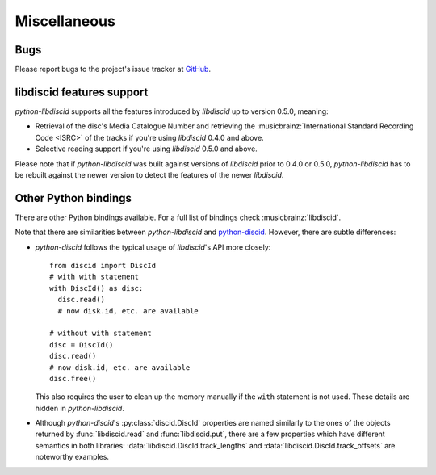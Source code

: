 Miscellaneous
-------------

Bugs
^^^^

Please report bugs to the project's issue tracker at `GitHub`_.

libdiscid features support
^^^^^^^^^^^^^^^^^^^^^^^^^^

`python-libdiscid` supports all the features introduced by `libdiscid` up to
version 0.5.0, meaning:

* Retrieval of the disc's Media Catalogue Number and retrieving the
  :musicbrainz:`International Standard Recording Code <ISRC>` of
  the tracks if you're using `libdiscid` 0.4.0 and above.
* Selective reading support if you're using `libdiscid` 0.5.0 and above.

Please note that if `python-libdiscid` was built against versions of `libdiscid`
prior to 0.4.0 or 0.5.0, `python-libdiscid` has to be rebuilt against the newer
version to detect the features of the newer `libdiscid`.

Other Python bindings
^^^^^^^^^^^^^^^^^^^^^

There are other Python bindings available. For a full list of bindings check
:musicbrainz:`libdiscid`.

Note that there are similarities between `python-libdiscid` and
`python-discid`__. However, there are subtle differences:

* `python-discid` follows the typical usage of `libdiscid`'s API more closely::

    from discid import DiscId
    # with with statement
    with DiscId() as disc:
      disc.read()
      # now disk.id, etc. are available

    # without with statement
    disc = DiscId()
    disc.read()
    # now disk.id, etc. are available
    disc.free()

  This also requires the user to clean up the memory manually if the ``with``
  statement is not used. These details are hidden in `python-libdiscid`.
* Although `python-discid`'s :py:class:`discid.DiscId` properties are named similarly to the
  ones of the objects returned by :func:`libdiscid.read` and
  :func:`libdiscid.put`, there are a few properties which have different
  semantics in both libraries: :data:`libdiscid.DiscId.track_lengths` and
  :data:`libdiscid.DiscId.track_offsets` are noteworthy examples.

.. _GitHub: https://github.com/sebastinas/python-libdiscid
.. __: https://github.com/JonnyJD/python-discid
